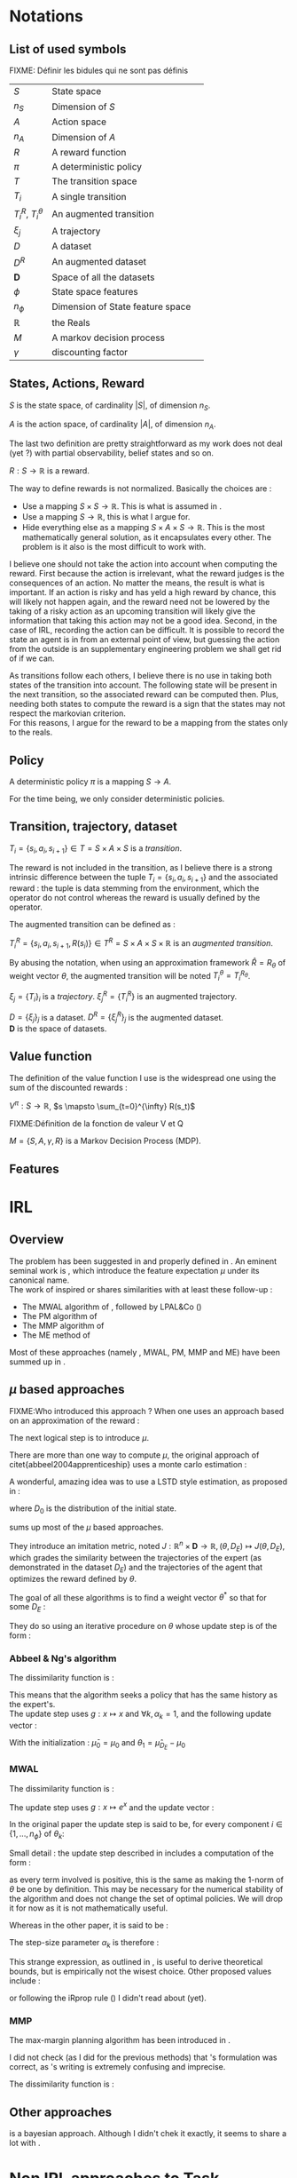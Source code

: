 #+LATEX_HEADER: \usepackage{amsmath}
#+LATEX_HEADER: \usepackage{amsthm}
#+LaTeX_HEADER: \newtheorem{definition}{Definition}
#+LaTeX_HEADER: \usepackage{natbib}

* Notations
** List of used symbols
   FIXME: Définir les bidules qui ne sont pas définis

   | $S$                  | State space                      | \ref{S.def}   |
   | $n_S$                | Dimension of $S$                 | \ref{S.def}   |
   | $A$                  | Action space                     | \ref{A.def}   |
   | $n_A$                | Dimension of $A$                 | \ref{A.def}   |
   | $R$                  | A reward function                | \ref{R.def}   |
   | $\pi$                | A deterministic policy           | \ref{pi.def}  |
   | $T$                  | The transition space             | \ref{Ti.def}  |
   | $T_i$                | A single transition              | \ref{Ti.def}  |
   | $T_i^R$, $T_i^\theta$ | An augmented transition          | \ref{TiR.def} |
   | $\xi_j$              | A trajectory                     | \ref{xi.def}  |
   | $D$                  | A dataset                        | \ref{D.def}   |
   | $D^R$                | An augmented dataset             | \ref{D.def}   |
   | $\mathbf{D}$         | Space of all the datasets        | \ref{D.def}   |
   | $\phi$               | State space features             |               |
   | $n_\phi$             | Dimension of State feature space |               |
   | $\mathbb{R}$         | the Reals                        |               |
   | $M$                  | A markov decision process        |               |
   | $\gamma$             | discounting factor               |               |
** States, Actions, Reward
  #+begin_definition
  \label{S.def}
  $S$ is the state space, of cardinality $|S|$, of dimension $n_S$.
  #+end_definition
  
  #+begin_definition
  \label{A.def}
  $A$ is the action space, of cardinality $|A|$, of dimension $n_A$.
  #+end_definition

  The last two definition are pretty straightforward as my work does not deal (yet ?) with partial observability, belief states and so on.

  #+begin_definition
  \label{R.def}
  $R : S\rightarrow \mathbb{R}$ is a reward.
  #+end_definition

  The way to define rewards is not normalized. Basically the choices are :
  - Use a mapping $S\times S \rightarrow \mathbb{R}$. This is what is assumed in \cite{ng1999policy}.
  - Use a mapping $S \rightarrow \mathbb{R}$, this is what I argue for.
  - Hide everything else as a mapping $S\times A \times S\rightarrow \mathbb{R}$. This is the most mathematically general solution, as it encapsulates every other. The problem is it also is the most difficult to work with.

    
  I believe one should not take the action into account when computing the reward. First because the action is irrelevant, what the reward judges is the consequences of an action. No matter the means, the result is what is important. If an action is risky and has yeld a high reward by chance, this will likely not happen again, and the reward need not be lowered by the taking of a risky action as an upcoming transition will likely give the information that taking this action may not be a good idea. Second, in the case of IRL, recording the action can be difficult. It is possible to record the state an agent is in from an external point of view, but guessing the action from the outside is an supplementary engineering problem we shall get rid of if we can.\\

  
  As transitions follow each others, I believe there is no use in taking both states of the transition into account. The following state will be present in the next transition, so the associated reward can be computed then. Plus, needing both states to compute the reward is a sign that the states may not respect the markovian criterion.\\

  For this reasons, I argue for the reward to be a mapping from the states only to the reals.

** Policy
   #+begin_definition
   \label{pi.def}
   A deterministic policy $\pi$ is a mapping $S\rightarrow A$.
   #+end_definition

   For the time being, we only consider deterministic policies.
** Transition, trajectory, dataset
  #+begin_definition
  \label{Ti.def}
  $T_i = \{s_i,a_i,s_{i+1}\}\in T = S\times A\times S$ is a /transition/.
  #+end_definition

  The reward is not included in the transition, as I believe there is a strong intrinsic difference between the tuple $T_i = \{s_i,a_i,s_{i+1}\}$ and the associated reward : the tuple is data stemming from the environment, which the operator do not control whereas the reward is usually defined by the operator.

   The augmented transition can be defined as :

  #+begin_definition
  \label{TiR.def}
  $T^R_i = \{s_i,a_i,s_{i+1},R(s_i)\}\in T^R = S\times A\times S \times \mathbb{R}$ is an /augmented transition/.
  #+end_definition

  By abusing the notation, when using an approximation framework $\hat R = R_\theta$ of weight vector $\theta$, the augmented transition will be noted $T^\theta_i = T^{R_\theta}_i$.
  
 
  #+begin_definition
  \label{xi.def}
  $\xi_j = \{T_i\}_i$ is a /trajectory/. $\xi_j^R = \{T_i^R\}$ is an augmented trajectory.
  #+end_definition

  #+begin_definition
  \label{D.def}
  $D = \{\xi_j\}_j$ is a dataset. $D^R= \{\xi_j^R\}_j$ is the augmented dataset. \\ 
  $\mathbf{D}$ is the space of datasets.
  #+end_definition
** Value function
   The definition of the value function I use is the widespread one using the sum of the discounted rewards :
   
   #+begin_definition
   $V^{\pi} : S\rightarrow \mathbb{R}$, $s \mapsto \sum_{t=0}^{\infty} R(s_t)$
   #+end_definition
  FIXME:Définition de la fonction de valeur V et Q
  

  #+begin_definition
  $M = \{S,A,\gamma,R\}$ is a Markov Decision Process (MDP).
  #+end_definition

** Features   
* IRL
** Overview
  The problem has been suggested in \cite{russell1998learning} and properly defined in \cite{ng2000algorithms}. An eminent seminal work is \cite{abbeel2004apprenticeship}, which introduce the feature expectation $\mu$ under its canonical name.\\

  The work of \cite{abbeel2004apprenticeship} inspired or shares similarities with at least these follow-up :
  - The MWAL algorithm of \cite{syed2008game}, followed by LPAL&Co (\cite{syed2008game})
  - The PM algorithm of \cite{neu2007apprenticeship}
  - The MMP algorithm of \cite{ratliff2006maximum}
  - The ME method of \cite{ziebart2008maximum}
        
  Most of these approaches (namely \citep{abbeel2004apprenticeship}, MWAL, PM, MMP and ME) have been summed up in \citep{neu2009training}.

** $\mu$ based approaches
   

   FIXME:Who introduced this approach ?
   When one uses an approach based on an approximation of the reward :
   \begin{equation}
   \hat R(s) = \theta^T \psi(s)
   \end{equation}
   The next logical step is to introduce $\mu$.
   \begin{equation}
   \mu(s) = FIXME:Copier la def depuis mes slides
   \end{equation}
   
   There are more than one way to compute $\mu$, the original approach of citet{abbeel2004apprenticeship} uses a monte carlo estimation :
   \begin{equation}
   \hat \mu_\pi = \sum_{\xi_j\in D_\pi} \sum_{s_i\in T_i\in \xi_j} \gamma^i\phi(s_i)
   \end{equation}
   
   A wonderful, amazing idea was to use a LSTD style estimation, as proposed in \citep{klein2011batch} :
   \begin{eqnarray}
   \hat \mu_\pi(s) = E\left[\left.\omega^T \psi(s_0)\right|s_0 \in D_0\right]\\
   \omega = LSTD_\psi( D^\phi_\pi )
   \end{eqnarray}
   where $D_0$ is the distribution of the initial state.

   \cite{neu2009training} sums up most of the $\mu$ based approaches.
   
   They introduce an imitation metric, noted $J : \mathbb{R}^n\times \mathbf{D} \rightarrow \mathbb{R}, (\theta, D_E) \mapsto J(\theta, D_E)$, which grades the similarity between the trajectories of the expert (as demonstrated in the dataset $D_E$) and the trajectories of the agent that optimizes the reward defined by $\theta$.

   The goal of all these algorithms is to find a weight vector $\theta^*$ so that for some $D_E$ :
   \begin{equation}
   \theta^* = \arg\min_\theta J(\theta,D_E)
   \end{equation}

   They do so using an iterative procedure on $\theta$ whose update step is of the form :
   \begin{equation}
   \theta_{k+1} = g(g^{-1}(\theta_k) + \alpha_k\Delta_k)
   \end{equation}

*** Abbeel & Ng's algorithm
    
    The dissimilarity function is :
    \begin{equation}
    J(\theta, D_E) = ||\hat \mu_{D_E} - \hat \mu_\theta||_2
    \end{equation}

    This means that the algorithm seeks a policy that has the same history as the expert's.\\

    The update step uses $g : x\mapsto x$ and $\forall k, \alpha_k=1$, and the following update vector : 
    \begin{eqnarray}
    \Delta_k = \beta_k(\hat\mu_E(s_0) - \hat\mu_{\theta_k}) - \beta_k\theta_k\\
    \textrm{with: } \beta_k = {(\hat\mu_{\theta_k}-\bar\mu_{k-1})^T(\hat\mu_E-\bar\mu_{k-1})\over(\hat\mu_{\theta_k}-\bar\mu_{k-1})^T(\hat\mu_{\theta_k}-\bar\mu_{k-1})}\\
    \textrm{and: } \bar\mu_k = \bar\mu_{k-1} + \beta_k(\hat\mu_{\theta_k}-\bar\mu_{k-1})
    \end{eqnarray}

    With the initialization : $\bar\mu_0 = \mu_0$ and $\theta_1 = \hat\mu_{D_E} - \mu_0$

*** MWAL
    
    The dissimilarity function is : 
    \begin{equation}
    J(\theta, D_E ) = \theta^T(\hat \mu_\theta - \hat \mu_{D_E})
    \end{equation}

    The update step uses $g : x\mapsto e^x$ and the update vector :
    \begin{equation}
    \Delta_k = \hat \mu_{D_E} - \hat \mu_\theta
    \end{equation}

    In the original paper the update step is said to be, for every component $i \in \{1,\dots,n_\phi\}$ of $\theta_k$: 
    \begin{eqnarray}
    \theta_{k+1}^i &=&  \theta_k^i exp\left(ln\left(\left(1+\sqrt{2ln(n_\phi)\over k}\right)^{-1}\right){((1-\gamma)(\hat \mu_\theta -  \hat \mu_{D_E})+2)\over 4}\right)\\
    \theta_{k+1}^i &=&  \theta_k^i exp\left(-ln\left(1+\sqrt{2ln(n_\phi)\over k}\right){((1-\gamma)(\hat \mu_\theta -  \hat \mu_{D_E})+2)\over 4}\right)\\
    \theta_{k+1}^i &=&  \theta_k^i exp\left(ln\left(1+\sqrt{2ln(n_\phi)\over k}\right){((1-\gamma)(\hat \mu_{D_E} - \hat \mu_\theta)+2)\over 4}\right)\\
    \theta_{k+1}^i &=&  \theta_k^i exp\left(ln\left(1+\sqrt{2ln(n_\phi)\over k}\right){1-\gamma\over 4}(\hat \mu_{D_E} - \hat \mu_\theta)+{2\over 4}\right)\\
    \end{eqnarray}
   
    Small detail : the update step described in \cite{syed2008game} includes a computation  of the form :
    \begin{equation}
    \theta_k^i = {W^i\over \sum\limits_i^{n_\phi}W^i}
    \end{equation}
    as every term involved is positive, this is the same as making the $1$-norm of $\theta$ be one by definition. This may be necessary for the numerical stability of the algorithm and does not change the set of optimal policies. We will drop it for now as it is not mathematically useful.
  
    Whereas in the other paper, it is said to be :
    \begin{eqnarray}
    \theta_{k+1} &=& g(g^{-1}(\theta_k) + \alpha_k\Delta_k)\\
    \theta_{k+1} &=& exp(ln(\theta_k) + \alpha_k(\hat \mu_{D_E} - \hat \mu_\theta))
    \end{eqnarray}

    The step-size parameter $\alpha_k$ is therefore : 
    \begin{equation}
    \alpha_k = ln\left(1+\sqrt{2ln(n_\phi)\over k}\right){1-\gamma\over 4} + {1\over 2(\hat \mu_{D_E} - \hat \mu_\theta)}
    \end{equation}
    
    This strange expression, as outlined in \cite{neu2009training}, is useful to derive theoretical bounds, but is empirically not the wisest choice. Other proposed values include :
    \begin{eqnarray}
    \alpha_k &=& {1\over k}\\
    \alpha_k &=& \alpha \in \mathbb{R}\\
    \alpha_k &=& {1\over \sqrt{k}}\\
    \end{eqnarray}
    or following the iRprop rule (\cite{igel2000improving}) I didn't read about (yet).

*** MMP
    The max-margin planning algorithm has been introduced in \cite{ratliff2006maximum}.

    I did not check (as I did for the previous methods) that \cite{neu2009training}'s formulation was correct, as \cite{ratliff2006maximum}'s writing is extremely confusing and imprecise.

    The dissimilarity function is : 
    \begin{equation}
    HERE
    \end{equation}
** Other approaches

   \cite{ramachandran2007bayesian} is a bayesian approach. Although I didn't chek it exactly, it seems to share a lot with \cite{chajewska2001learning}. 
* Non IRL approaches to Task Transfer, Apprenticeship Learning and Learning from Demonstration

* Things to do :
** TODO Reread ng2000algorithms and russel1998learning to know when the idea of $\mu$ was first introduced
** TODO Make a dependency graph on the notions and explain them in the right order
* Open questions
  - Can the LPAL, MWAL-PI, MWAL-VI and MWAL-Dual algorithms of \cite{syed2008apprenticeship} be expressed in the framework of \cite{neu2009training} ?
  - How does \cite{ratliff2007boosting} relates to \cite{neu2009training} ?
  - Is it possibl to plug Thm1 (lambda alpha) in \cite{ramachandran2007bayesian}
  - Can \cite{ramachandran2007bayesian} be expressend in the framework of \cite{syed2008apprenticeship} ?
  - What is the exact relationship between \cite{chajewska2001learning} and \cite{ramachandran2007bayesian} ?
   \bibliographystyle{plainnat}
   \bibliography{../Biblio/Biblio.bib}

